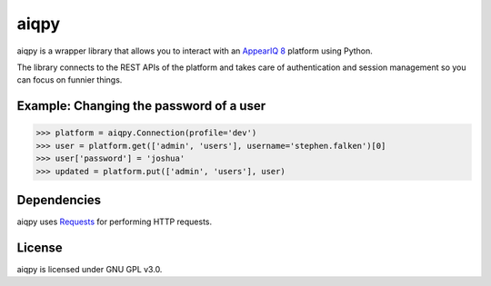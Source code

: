 aiqpy
=====

aiqpy is a wrapper library that allows you to interact with an `AppearIQ 8 <https://appeariq.com>`_ platform using Python.

The library connects to the REST APIs of the platform and takes care of authentication and session management so you can focus on funnier things.


Example: Changing the password of a user
----------------------------------------
.. code-block:: pycon

    >>> platform = aiqpy.Connection(profile='dev')
    >>> user = platform.get(['admin', 'users'], username='stephen.falken')[0]
    >>> user['password'] = 'joshua'
    >>> updated = platform.put(['admin', 'users'], user)

Dependencies
------------
aiqpy uses `Requests <http://python-requests.org>`_ for performing HTTP requests.

License
-------
aiqpy is licensed under GNU GPL v3.0.
